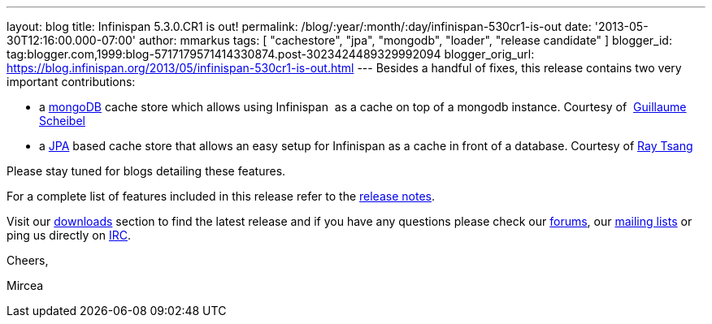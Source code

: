 ---
layout: blog
title: Infinispan 5.3.0.CR1 is out!
permalink: /blog/:year/:month/:day/infinispan-530cr1-is-out
date: '2013-05-30T12:16:00.000-07:00'
author: mmarkus
tags: [ "cachestore", "jpa", "mongodb", "loader", "release candidate" ]
blogger_id: tag:blogger.com,1999:blog-5717179571414330874.post-3023424489329992094
blogger_orig_url: https://blog.infinispan.org/2013/05/infinispan-530cr1-is-out.html
---
Besides a handful of fixes, this release contains two very important
contributions:

* a http://www.mongodb.org/[mongoDB] cache store which allows using
Infinispan  as a cache on top of a mongodb instance. Courtesy of
 http://fr.linkedin.com/in/guillaumescheibel[Guillaume Scheibel]
* a
http://www.oracle.com/technetwork/java/javaee/tech/persistence-jsp-140049.html[JPA]
based cache store that allows an easy setup for Infinispan as a cache in
front of a database. Courtesy of
http://www.linkedin.com/in/rayjtsang[Ray Tsang]

Please stay tuned for blogs detailing these features.

For a complete list of features included in this release refer to
the https://issues.jboss.org/secure/ReleaseNote.jspa?projectId=12310799&version=12321180[release
notes].

Visit our http://www.jboss.org/infinispan/downloads[downloads] section
to find the latest release and if you have any questions please check
our http://www.jboss.org/infinispan/forums[forums],
our https://lists.jboss.org/mailman/listinfo/infinispan-dev[mailing
lists] or ping us directly on irc://irc.freenode.org/infinispan[IRC].



Cheers,

Mircea
